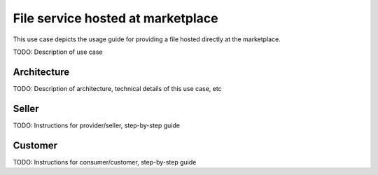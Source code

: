 File service hosted at marketplace
===================================

This use case depicts the usage guide for providing a file hosted directly at the marketplace.

TODO: Description of use case


Architecture
-----------------

TODO: Description of architecture, technical details of this use case, etc



Seller
-----------------

TODO: Instructions for provider/seller, step-by-step guide



Customer
-----------------

TODO: Instructions for consumer/customer, step-by-step guide








